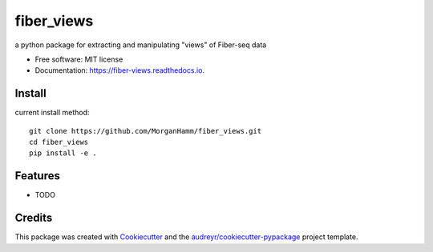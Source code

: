 ===========
fiber_views
===========


.. image:: https://img.shields.io/pypi/v/fiber_views.svg
        :target: https://pypi.python.org/pypi/fiber_views

.. image:: https://img.shields.io/travis/morganhamm/fiber_views.svg
        :target: https://travis-ci.com/morganhamm/fiber_views

.. image:: https://readthedocs.org/projects/fiber-views/badge/?version=latest
        :target: https://fiber-views.readthedocs.io/en/latest/?version=latest
        :alt: Documentation Status




a python package for extracting and manipulating "views" of Fiber-seq data


* Free software: MIT license
* Documentation: https://fiber-views.readthedocs.io.

Install
-------

current install method: 
::

    git clone https://github.com/MorganHamm/fiber_views.git
    cd fiber_views
    pip install -e .



Features
--------

* TODO

Credits
-------

This package was created with Cookiecutter_ and the `audreyr/cookiecutter-pypackage`_ project template.

.. _Cookiecutter: https://github.com/audreyr/cookiecutter
.. _`audreyr/cookiecutter-pypackage`: https://github.com/audreyr/cookiecutter-pypackage
